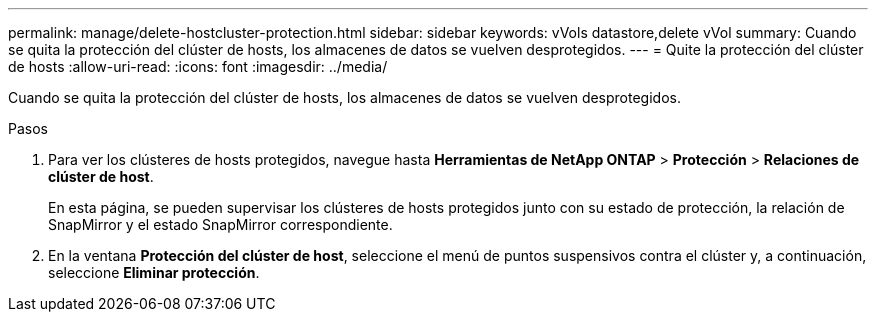 ---
permalink: manage/delete-hostcluster-protection.html 
sidebar: sidebar 
keywords: vVols datastore,delete vVol 
summary: Cuando se quita la protección del clúster de hosts, los almacenes de datos se vuelven desprotegidos. 
---
= Quite la protección del clúster de hosts
:allow-uri-read: 
:icons: font
:imagesdir: ../media/


[role="lead"]
Cuando se quita la protección del clúster de hosts, los almacenes de datos se vuelven desprotegidos.

.Pasos
. Para ver los clústeres de hosts protegidos, navegue hasta *Herramientas de NetApp ONTAP* > *Protección* > *Relaciones de clúster de host*.
+
En esta página, se pueden supervisar los clústeres de hosts protegidos junto con su estado de protección, la relación de SnapMirror y el estado SnapMirror correspondiente.

. En la ventana *Protección del clúster de host*, seleccione el menú de puntos suspensivos contra el clúster y, a continuación, seleccione *Eliminar protección*.

